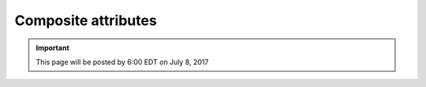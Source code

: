 Composite attributes
====================

.. important::
    This page will be posted by 6:00 EDT on July 8, 2017
